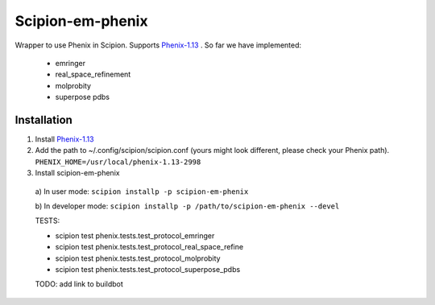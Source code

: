=================
Scipion-em-phenix
=================

Wrapper to use Phenix in Scipion. Supports `Phenix-1.13 <https://www.phenix-online.org/download/nightly_builds.cgi>`_ . So far we have implemented:

  * emringer
  * real_space_refinement
  * molprobity
  * superpose pdbs

Installation
============

1. Install `Phenix-1.13 <https://www.phenix-online.org/download/nightly_builds.cgi>`_

2. Add the path to ~/.config/scipion/scipion.conf (yours might look different, please check your Phenix path).
   ``PHENIX_HOME=/usr/local/phenix-1.13-2998``
   
3. Install scipion-em-phenix
  a) In user mode: 
  ``scipion installp -p scipion-em-phenix``

  b) In developer mode: 
  ``scipion installp -p /path/to/scipion-em-phenix --devel``
  
  TESTS:
  
  * scipion test phenix.tests.test_protocol_emringer
  * scipion test phenix.tests.test_protocol_real_space_refine
  * scipion test phenix.tests.test_protocol_molprobity
  * scipion test phenix.tests.test_protocol_superpose_pdbs

  
  TODO: add link to buildbot
  
  
